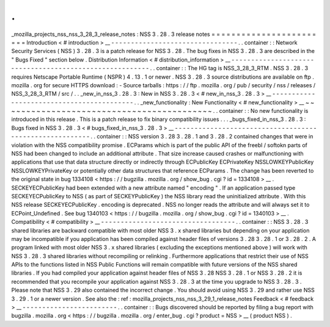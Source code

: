 .
.
_mozilla_projects_nss_nss_3_28_3_release_notes
:
NSS
3
.
28
.
3
release
notes
=
=
=
=
=
=
=
=
=
=
=
=
=
=
=
=
=
=
=
=
=
=
=
=
Introduction
<
#
introduction
>
__
-
-
-
-
-
-
-
-
-
-
-
-
-
-
-
-
-
-
-
-
-
-
-
-
-
-
-
-
-
-
-
-
.
.
container
:
:
Network
Security
Services
(
NSS
)
3
.
28
.
3
is
a
patch
release
for
NSS
3
.
28
.
The
bug
fixes
in
NSS
3
.
28
.
3
are
described
in
the
"
Bugs
Fixed
"
section
below
.
Distribution
Information
<
#
distribution_information
>
__
-
-
-
-
-
-
-
-
-
-
-
-
-
-
-
-
-
-
-
-
-
-
-
-
-
-
-
-
-
-
-
-
-
-
-
-
-
-
-
-
-
-
-
-
-
-
-
-
-
-
-
-
-
-
-
-
.
.
container
:
:
The
HG
tag
is
NSS_3_28_3_RTM
.
NSS
3
.
28
.
3
requires
Netscape
Portable
Runtime
(
NSPR
)
4
.
13
.
1
or
newer
.
NSS
3
.
28
.
3
source
distributions
are
available
on
ftp
.
mozilla
.
org
for
secure
HTTPS
download
:
-
Source
tarballs
:
https
:
/
/
ftp
.
mozilla
.
org
/
pub
/
security
/
nss
/
releases
/
NSS_3_28_3_RTM
/
src
/
.
.
_new_in_nss_3
.
28
.
3
:
New
in
NSS
3
.
28
.
3
<
#
new_in_nss_3
.
28
.
3
>
__
-
-
-
-
-
-
-
-
-
-
-
-
-
-
-
-
-
-
-
-
-
-
-
-
-
-
-
-
-
-
-
-
-
-
-
-
-
-
-
-
-
-
.
.
_new_functionality
:
New
Functionality
<
#
new_functionality
>
__
~
~
~
~
~
~
~
~
~
~
~
~
~
~
~
~
~
~
~
~
~
~
~
~
~
~
~
~
~
~
~
~
~
~
~
~
~
~
~
~
~
~
.
.
container
:
:
No
new
functionality
is
introduced
in
this
release
.
This
is
a
patch
release
to
fix
binary
compatibility
issues
.
.
.
_bugs_fixed_in_nss_3
.
28
.
3
:
Bugs
fixed
in
NSS
3
.
28
.
3
<
#
bugs_fixed_in_nss_3
.
28
.
3
>
__
-
-
-
-
-
-
-
-
-
-
-
-
-
-
-
-
-
-
-
-
-
-
-
-
-
-
-
-
-
-
-
-
-
-
-
-
-
-
-
-
-
-
-
-
-
-
-
-
-
-
-
-
-
-
-
-
.
.
container
:
:
NSS
version
3
.
28
3
.
28
.
1
and
3
.
28
.
2
contained
changes
that
were
in
violation
with
the
NSS
compatibility
promise
.
ECParams
which
is
part
of
the
public
API
of
the
freebl
/
softokn
parts
of
NSS
had
been
changed
to
include
an
additional
attribute
.
That
size
increase
caused
crashes
or
malfunctioning
with
applications
that
use
that
data
structure
directly
or
indirectly
through
ECPublicKey
ECPrivateKey
NSSLOWKEYPublicKey
NSSLOWKEYPrivateKey
or
potentially
other
data
structures
that
reference
ECParams
.
The
change
has
been
reverted
to
the
original
state
in
bug
1334108
<
https
:
/
/
bugzilla
.
mozilla
.
org
/
show_bug
.
cgi
?
id
=
1334108
>
__
.
SECKEYECPublicKey
had
been
extended
with
a
new
attribute
named
"
encoding
"
.
If
an
application
passed
type
SECKEYECPublicKey
to
NSS
(
as
part
of
SECKEYPublicKey
)
the
NSS
library
read
the
uninitialized
attribute
.
With
this
NSS
release
SECKEYECPublicKey
.
encoding
is
deprecated
.
NSS
no
longer
reads
the
attribute
and
will
always
set
it
to
ECPoint_Undefined
.
See
bug
1340103
<
https
:
/
/
bugzilla
.
mozilla
.
org
/
show_bug
.
cgi
?
id
=
1340103
>
__
.
Compatibility
<
#
compatibility
>
__
-
-
-
-
-
-
-
-
-
-
-
-
-
-
-
-
-
-
-
-
-
-
-
-
-
-
-
-
-
-
-
-
-
-
.
.
container
:
:
NSS
3
.
28
.
3
shared
libraries
are
backward
compatible
with
most
older
NSS
3
.
x
shared
libraries
but
depending
on
your
application
may
be
incompatible
if
you
application
has
been
compiled
against
header
files
of
versions
3
.
28
3
.
28
.
1
or
3
.
28
.
2
.
A
program
linked
with
most
older
NSS
3
.
x
shared
libraries
(
excluding
the
exceptions
mentioned
above
)
will
work
with
NSS
3
.
28
.
3
shared
libraries
without
recompiling
or
relinking
.
Furthermore
applications
that
restrict
their
use
of
NSS
APIs
to
the
functions
listed
in
NSS
Public
Functions
will
remain
compatible
with
future
versions
of
the
NSS
shared
libraries
.
If
you
had
compiled
your
application
against
header
files
of
NSS
3
.
28
NSS
3
.
28
.
1
or
NSS
3
.
28
.
2
it
is
recommended
that
you
recompile
your
application
against
NSS
3
.
28
.
3
at
the
time
you
upgrade
to
NSS
3
.
28
.
3
.
Please
note
that
NSS
3
.
29
also
contained
the
incorrect
change
.
You
should
avoid
using
NSS
3
.
29
and
rather
use
NSS
3
.
29
.
1
or
a
newer
version
.
See
also
the
:
ref
:
mozilla_projects_nss_nss_3_29_1_release_notes
Feedback
<
#
feedback
>
__
-
-
-
-
-
-
-
-
-
-
-
-
-
-
-
-
-
-
-
-
-
-
-
-
.
.
container
:
:
Bugs
discovered
should
be
reported
by
filing
a
bug
report
with
bugzilla
.
mozilla
.
org
<
https
:
/
/
bugzilla
.
mozilla
.
org
/
enter_bug
.
cgi
?
product
=
NSS
>
__
(
product
NSS
)
.
